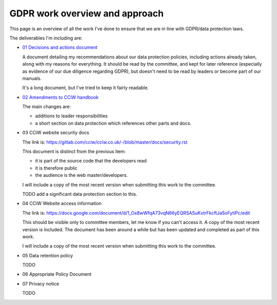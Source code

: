 
GDPR work overview and approach
-------------------------------

This page is an overview of all the work I've done to ensure that we are in line
with GDPR/data protection laws.


The deliverables I'm including are:

* `01 Decisions and actions document <01%20Decisions%20and%20actions%20document.rst>`_

  A document detailing my recommendations about our data protection policies,
  including actions already taken, along with my reasons for everything. It
  should be read by the committee, and kept for later reference (especially as
  evidence of our due diligence regarding GDPR), but doesn't need to be read by
  leaders or become part of our manuals.

  It's a long document, but I've tried to keep it fairly readable.

* `02 Amendments to CCiW handbook <02%20Amendments%20to%20manual.rst>`_

  The main changes are:

  * additions to leader responsibilities
  * a short section on data protection which references other parts and docs.

* 03 CCiW website security docs

  The link is:
  https://gitlab.com/cciw/cciw.co.uk/-/blob/master/docs/security.rst

  This document is distinct from the previous item:

  * it is part of the source code that the developers read
  * it is therefore public
  * the audience is the web master/developers.

  I will include a copy of the most recent version when submitting this
  work to the committee.

  TODO add a significant data protection section to this.

* 04 CCiW Website access information

  The link is:
  https://docs.google.com/document/d/1_Ox8wWfqA73vqN66yEQRSASuKxtrFkcftJa5oFytiPc/edit

  This should be visible only to committee members, let me know if you can't access it.
  A copy of the most recent version is included. The document has been around a while but
  has been updated and completed as part of this work.

  I will include a copy of the most recent version when submitting this
  work to the committee.

* 05 Data retention policy

  TODO

* 06 Appropriate Policy Document

* 07 Privacy notice

  TODO
